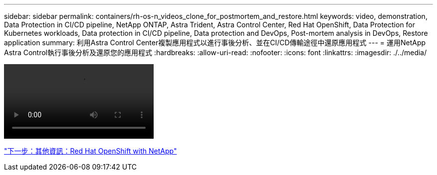 ---
sidebar: sidebar 
permalink: containers/rh-os-n_videos_clone_for_postmortem_and_restore.html 
keywords: video, demonstration, Data Protection in CI/CD pipeline, NetApp ONTAP, Astra Trident, Astra Control Center, Red Hat OpenShift, Data Protection for Kubernetes workloads, Data protection in CI/CD pipeline, Data protection and DevOps, Post-mortem analysis in DevOps, Restore application 
summary: 利用Astra Control Center複製應用程式以進行事後分析、並在CI/CD傳輸途徑中還原應用程式 
---
= 運用NetApp Astra Control執行事後分析及還原您的應用程式
:hardbreaks:
:allow-uri-read: 
:nofooter: 
:icons: font
:linkattrs: 
:imagesdir: ./../media/


video::rh-os-n_videos_clone_for_postmortem_and_restore.mp4[]
link:rh-os-n_additional_information.html["下一步：其他資訊：Red Hat OpenShift with NetApp"]
